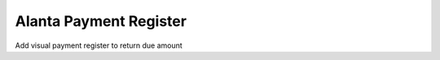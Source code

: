 =======================
Alanta Payment Register
=======================
Add visual payment register to return due amount